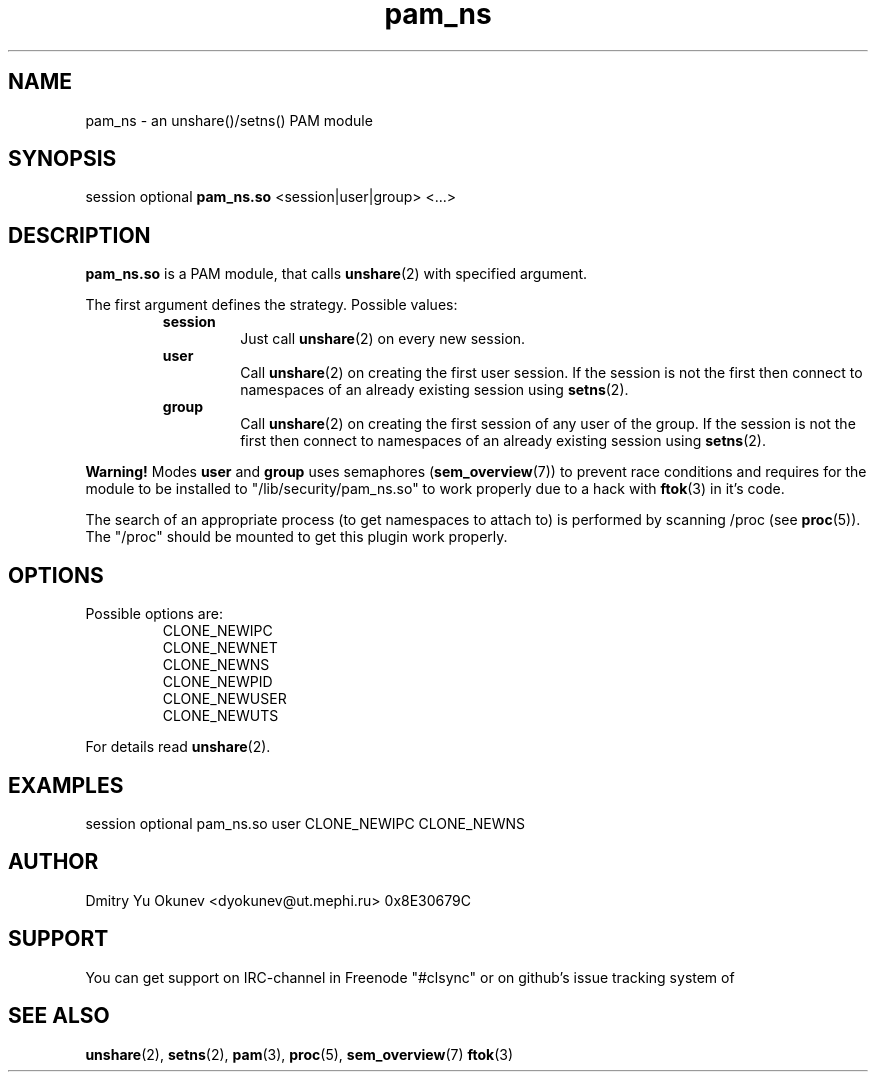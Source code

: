 .\" Sorry for my English 
.\" --Dmitry Yu Okunev <dyokunev@ut.mephi.ru> 0x8E30679C
.\"
.TH pam_ns 8 "OCTOBER 2015" Linux "Linux-PAM Manual"
.SH NAME
pam_ns \- an unshare()/setns() PAM module
.SH SYNOPSIS
session optional
.B pam_ns.so
<session|user|group> <...>

.SH DESCRIPTION
.B pam_ns.so
is a PAM module, that calls
.BR unshare (2)
with specified argument.

The first argument defines the strategy. Possible values:
.RS
.B session
.RS
Just call
.BR unshare (2)
on every new session.
.RE
.B user
.RS
Call
.BR unshare (2)
on creating the first user session. If the session is not the first then connect
to namespaces of an already existing session using
.BR setns (2).
.RE
.B group
.RS
Call
.BR unshare (2)
on creating the first session of any user of the group. If the session is not the first then connect
to namespaces of an already existing session using
.BR setns (2).
.RE
.RE

.B Warning!
Modes
.BR user " and " group
uses semaphores
.BR "" ( sem_overview (7))
to prevent race conditions and requires for the module to be installed to "/lib/security/pam_ns.so" to work properly due to a hack with
.BR ftok (3)
in it's code.

The search of an appropriate process (to get namespaces to attach to) is performed by scanning /proc (see 
.BR proc (5)).
The "/proc" should be mounted to get this plugin work properly.

.SH OPTIONS
Possible options are:
.RS
CLONE_NEWIPC
.br
CLONE_NEWNET
.br
CLONE_NEWNS
.br
CLONE_NEWPID
.br
CLONE_NEWUSER
.br
CLONE_NEWUTS
.RE
.br
 
.br
For details read
.BR unshare (2).

.SH EXAMPLES
session optional pam_ns.so user CLONE_NEWIPC CLONE_NEWNS

.SH AUTHOR
Dmitry Yu Okunev <dyokunev@ut.mephi.ru> 0x8E30679C
.SH SUPPORT
You can get support on IRC-channel in Freenode "#clsync" or on
github's issue tracking system of
.SH "SEE ALSO"
.BR unshare (2),
.BR setns (2),
.BR pam (3),
.BR proc (5),
.BR sem_overview (7)
.BR ftok (3)

